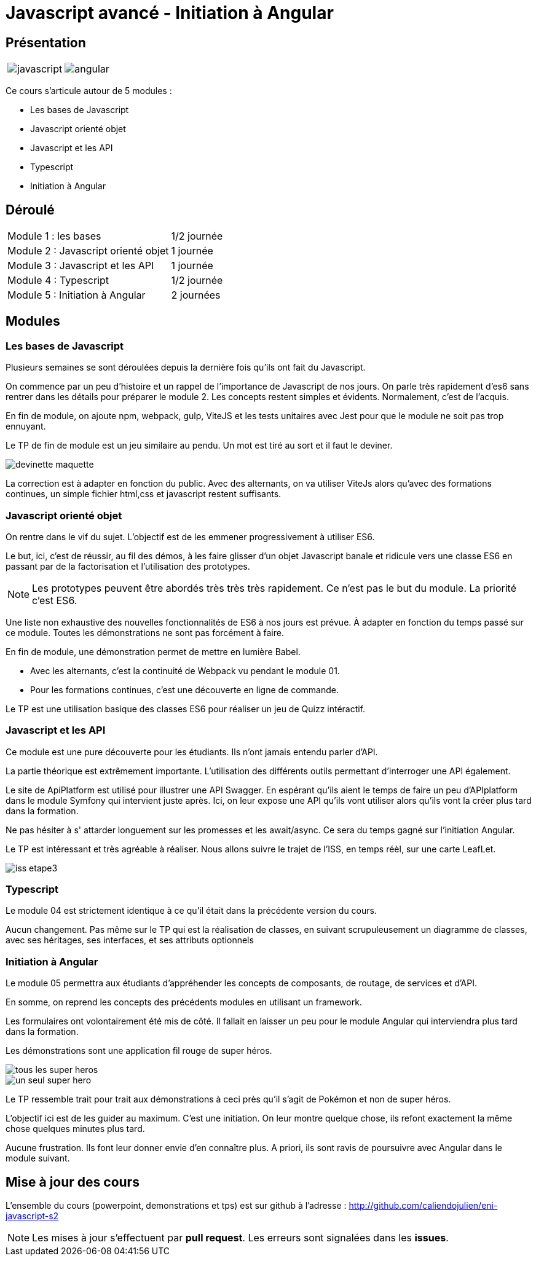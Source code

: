 = Javascript avancé - Initiation à Angular

== Présentation

[.text-center]
[cols="^.^,^.^"]
[frame=none]
[grid=none]
|===
a| image::index/javascript.svg[] a| image::index/angular.svg[]
|===

Ce cours s'articule autour de 5 modules :

* Les bases de Javascript
* Javascript orienté objet
* Javascript et les API
* Typescript
* Initiation à Angular

== Déroulé

[cols="^.^,^.^"]
|===
| Module 1 : les bases | 1/2 journée
| Module 2 : Javascript orienté objet | 1 journée
| Module 3 : Javascript et les API | 1 journée
| Module 4 : Typescript | 1/2 journée
| Module 5 : Initiation à Angular | 2 journées
|===

== Modules

=== Les bases de Javascript

Plusieurs semaines se sont déroulées depuis la dernière fois qu'ils ont fait du Javascript.

On commence par un peu d'histoire et un rappel de l'importance de Javascript de nos jours.
On parle très rapidement d'es6 sans rentrer dans les détails pour préparer le module 2.
Les concepts restent simples et évidents. Normalement, c'est de l'acquis.

En fin de module, on ajoute npm, webpack, gulp, ViteJS et les tests unitaires avec Jest pour que le module ne soit pas trop ennuyant.

Le TP de fin de module est un jeu similaire au pendu. Un mot est tiré au sort et il faut le deviner.

image::tps/module01/devinette_maquette.png[]

La correction est à adapter en fonction du public. Avec des alternants, on va utiliser ViteJs alors qu'avec des formations continues, un simple fichier html,css et javascript restent suffisants.

=== Javascript orienté objet

On rentre dans le vif du sujet. L'objectif est de les emmener progressivement à utiliser ES6.

Le but, ici, c'est de réussir, au fil des démos, à les faire glisser d'un objet Javascript banale et ridicule vers une classe ES6 en passant par de la factorisation et l'utilisation des prototypes.

NOTE: Les prototypes peuvent être abordés très très très rapidement. Ce n'est pas le but du module. La priorité c'est ES6.

Une liste non exhaustive des nouvelles fonctionnalités de ES6 à nos jours est prévue. À adapter en fonction du temps passé sur ce module. Toutes les démonstrations ne sont pas forcément à faire.

En fin de module, une démonstration permet de mettre en lumière Babel.

* Avec les alternants, c'est la continuité de Webpack vu pendant le module 01.
* Pour les formations continues, c'est une découverte en ligne de commande.

Le TP est une utilisation basique des classes ES6 pour réaliser un jeu de Quizz intéractif.

// TODO Faire le TP enigma de difficulté beaucoup plus élévé pour les alternants

=== Javascript et les API

Ce module est une pure découverte pour les étudiants. Ils n'ont jamais entendu parler d'API.

La partie théorique est extrêmement importante. L'utilisation des différents outils permettant d'interroger une API également.

Le site de ApiPlatform est utilisé pour illustrer une API Swagger. En espérant qu'ils aient le temps de faire un peu d'APIplatform dans le module Symfony qui intervient juste après.
Ici, on leur expose une API qu'ils vont utiliser alors qu'ils vont la créer plus tard dans la formation.

Ne pas hésiter à s' attarder longuement sur les promesses et les await/async. Ce sera du temps gagné sur l'initiation Angular.

Le TP est intéressant et très agréable à réaliser. Nous allons suivre le trajet de l'ISS, en temps réèl, sur une carte LeafLet.

image::tps/module03/iss_etape3.png[]

=== Typescript

Le module 04 est strictement identique à ce qu'il était dans la précédente version du cours.

Aucun changement. Pas même sur le TP qui est la réalisation de classes, en suivant scrupuleusement un diagramme de classes, avec ses héritages, ses interfaces, et ses attributs optionnels

=== Initiation à Angular

Le module 05 permettra aux étudiants d'appréhender les concepts de composants, de routage, de services et d'API.

En somme, on reprend les concepts des précédents modules en utilisant un framework.

Les formulaires ont volontairement été mis de côté. Il fallait en laisser un peu pour le module Angular qui interviendra plus tard dans la formation.

Les démonstrations sont une application fil rouge de super héros.

image::module05/super_api/tous-les-super-heros.png[]

image::module05/super_api/un-seul-super-hero.png[]

Le TP ressemble trait pour trait aux démonstrations à ceci près qu'il s'agit de Pokémon et non de super héros.

L'objectif ici est de les guider au maximum. C'est une initiation. On leur montre quelque chose, ils refont exactement la même chose quelques minutes plus tard.

Aucune frustration. Ils font leur donner envie d'en connaître plus. A priori, ils sont ravis de poursuivre avec Angular dans le module suivant.

== Mise à jour des cours

L'ensemble du cours (powerpoint, demonstrations et tps) est sur github à l'adresse : http://github.com/caliendojulien/eni-javascript-s2[]

NOTE: Les mises à jour s'effectuent par *pull request*. Les erreurs sont signalées dans les *issues*.